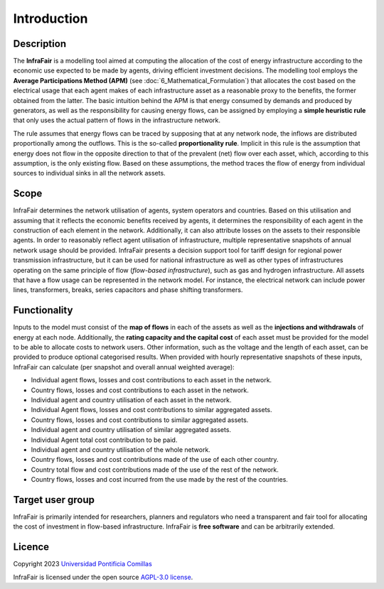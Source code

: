 .. InfraFair documentation master file, created by Mohamed A.Eltahir Elabbas

##########################################
 Introduction
##########################################

Description
===========

The **InfraFair** is a modelling tool aimed at computing the allocation of the cost of energy infrastructure according 
to the economic use expected to be made by agents, driving efficient investment decisions. The modelling tool 
employs the **Average Participations Method (APM)** (see :doc:`6_Mathematical_Formulation`) that allocates the 
cost based on the electrical usage that each agent makes of each infrastructure asset as a reasonable proxy 
to the benefits, the former obtained from the latter. The basic intuition behind the APM is that 
energy consumed by demands and produced by generators, as well as the responsibility for causing energy 
flows, can be assigned by employing a **simple heuristic rule** that only uses the actual pattern of flows in 
the infrastructure network.

The rule assumes that energy flows can be traced by supposing that at any network node, the inflows are distributed proportionally among the outflows. This is the so-called **proportionality rule**. Implicit in this rule is the assumption that energy does not flow in the opposite direction to that of the prevalent (net) flow over each asset, which, according to this assumption, is the only existing flow. Based on these assumptions, the method traces the flow of energy from individual sources to individual sinks in all the network assets.


Scope
=====

InfraFair determines the network utilisation of agents, system operators and countries. 
Based on this utilisation and assuming that it reflects the economic benefits received by agents, 
it determines the responsibility of each agent in the construction of each element in the network. 
Additionally, it can also attribute losses on the assets to their responsible agents.
In order to reasonably reflect agent utilisation of infrastructure, multiple representative snapshots 
of annual network usage should be provided. InfraFair presents a decision support tool for tariff 
design for regional power transmission infrastructure, but it can be used for national infrastructure 
as well as other types of infrastructures operating on the same principle of flow (*flow-based infrastructure*), 
such as gas and hydrogen infrastructure. 
All assets that have a flow usage can be represented in the network model. For instance, the electrical network can include
power lines, transformers, breaks, series capacitors and phase shifting transformers.


Functionality
=============
Inputs to the model must consist of the **map of flows** in each of the assets as well as the **injections and withdrawals** of energy at each node. Additionally, the **rating capacity and the capital cost** of each asset must be provided for the model to be able to allocate costs to network users. Other information, such as the voltage and the length of each asset, can be provided to produce optional categorised results. When provided with hourly representative snapshots of these inputs, InfraFair can calculate (per snapshot and overall annual weighted average):

* Individual agent flows, losses and cost contributions to each asset in the network.
* Country flows, losses and cost contributions to each asset in the network.
* Individual agent and country utilisation of each asset in the network.
* Individual Agent flows, losses and cost contributions to similar aggregated assets.
* Country flows, losses and cost contributions to similar aggregated assets. 
* Individual agent and country utilisation of similar aggregated assets.
* Individual Agent total cost contribution to be paid.
* Individual agent and country utilisation of the whole network.
* Country flows, losses and cost contributions made of the use of each other country.
* Country total flow and cost contributions made of the use of the rest of the network.
* Country flows, losses and cost incurred from the use made by the rest of the countries.


Target user group
=================

InfraFair is primarily intended for researchers, planners and regulators who need a 
transparent and fair tool for allocating the cost of investment in flow-based infrastructure. 
InfraFair is **free software** and can be arbitrarily extended.


Licence
=======

Copyright 2023 `Universidad Pontificia Comillas <https://www.comillas.edu/en/>`_

InfraFair is licensed under the open source `AGPL-3.0 license <https://github.com/IIT-EnergySystemModels/InfraFair/tree/main/LICENSE>`_.
